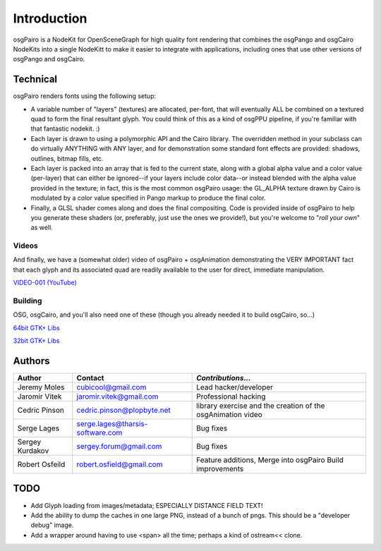 ############
Introduction
############

osgPairo is a NodeKit for OpenSceneGraph for high quality font rendering that
combines the osgPango and osgCairo NodeKits into a single NodeKitt to make it
easier to integrate with applications, including ones that use other versions
of osgPango and osgCairo.


=========
Technical
=========

osgPairo renders fonts using the following setup:

- A variable number of "layers" (textures) are allocated, per-font, that will
  eventually ALL be combined on a textured quad to form the final resultant
  glyph. You could think of this as a kind of osgPPU pipeline, if you're
  familiar with that fantastic nodekit. :)

- Each layer is drawn to using a polymorphic API and the Cairo library. The
  overridden method in your subclass can do virtually ANYTHING with ANY layer,
  and for demonstration some standard font effects are provided: shadows,
  outlines, bitmap fills, etc.

- Each layer is packed into an array that is fed to the current state, along
  with a global alpha value and a color value (per-layer) that can either be
  ignored--if your layers include color data--or instead blended with the alpha
  value provided in the texture; in fact, this is the most common osgPairo
  usage: the GL_ALPHA texture drawn by Cairo is modulated by a color value
  specified in Pango markup to produce the final color.

- Finally, a GLSL shader comes along and does the final compositing. Code is
  provided inside of osgPairo to help you generate these shaders (or,
  preferably, just use the ones we provide!), but you're welcome to "*roll your
  own*" as well.

Videos
======

And finally, we have a (somewhat older) video of osgPairo + osgAnimation
demonstrating the VERY IMPORTANT fact that each glyph and its associated quad
are readily available to the user for direct, immediate manipulation.

`VIDEO-001 (YouTube) <http://www.youtube.com/watch?v=Q-kvTtlpbLA>`_

Building
========

OSG, osgCairo, and you'll also need one of these (though you already needed it
to build osgCairo, so...)

`64bit GTK+ Libs <http://www.gtk.org/download/win64.php 64bit GTK+ Libs>`_

`32bit GTK+ Libs <http://www.gtk.org/download/win32.php>`_

=======
Authors
=======

+-----------------+----------------------------------+-------------------------+
| **Author**      | **Contact**                      | *Contributions...*      |
+=================+==================================+=========================+
| Jeremy Moles    | cubicool@gmail.com               | Lead hacker/developer   |
+-----------------+----------------------------------+-------------------------+
| Jaromir Vitek   | jaromir.vitek@gmail.com          | Professional hacking    |
+-----------------+----------------------------------+-------------------------+
| Cedric Pinson   | cedric.pinson@plopbyte.net       | library exercise and    |
|                 |                                  | the creation of the     |
|                 |                                  | osgAnimation video      |
+-----------------+----------------------------------+-------------------------+
| Serge Lages     | serge.lages@tharsis-software.com | Bug fixes               |
+-----------------+----------------------------------+-------------------------+
| Sergey Kurdakov | sergey.forum@gmail.com           | Bug fixes               |
+-----------------+----------------------------------+-------------------------+
| Robert Osfeild  | robert.osfield@gmail.com         | Feature additions,      |
|                 |                                  | Merge into osgPairo     |
|                 |                                  | Build improvements      |
+-----------------+----------------------------------+-------------------------+


====
TODO
====

- Add Glyph loading from images/metadata; ESPECIALLY DISTANCE FIELD TEXT!

- Add the ability to dump the caches in one large PNG, instead of a
  bunch of pngs. This should be a "developer debug" image.

- Add a wrapper around having to use <span> all the time; perhaps
  a kind of ostream<< clone.
